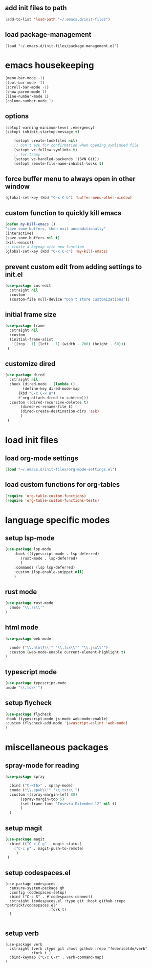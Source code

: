 #+auto_tangle: t


** add init files to path
#+begin_src emacs-lisp :tangle yes
  (add-to-list 'load-path "~/.emacs.d/init-files")
#+end_src

** load package-management
#+begin_src elisp :tangle yes
  (load "~/.emacs.d/init-files/package-management.el")
#+end_src


* emacs housekeeping
#+begin_src emacs-lisp :tangle yes
  (menu-bar-mode -1)
  (tool-bar-mode -1)
  (scroll-bar-mode -1)
  (show-paren-mode 1)
  (line-number-mode 1)
  (column-number-mode 1)
  
#+end_src

** options
#+begin_src emacs-lisp :tangle yes
  (setopt warning-minimum-level :emergency)
  (setopt inhibit-startup-message t)
  
      (setopt create-lockfiles nil)
      ;; don't ask for confirmation when opening symlinked file
      (setopt vc-follow-symlinks t)
      ;; for tramp
      (setopt vc-handled-backends '(SVN Git))
      (setopt remote-file-name-inhibit-locks t)
#+end_src

** force buffer menu to always open in other window
#+begin_src emacs-lisp :tangle yes
(global-set-key (kbd "C-x C-b") 'buffer-menu-other-window)
#+end_src

** custom function to quickly kill emacs
#+begin_src emacs-lisp :tangle yes
  (defun my-kill-emacs ()
  "save some buffers, then exit unconditionally"
  (interactive)
  (save-some-buffers nil t)
  (kill-emacs))
  ;; create a keymap with new function
  (global-set-key (kbd "C-x C-c") 'my-kill-emacs)
#+end_src

** prevent custom edit from adding settings to init.el
#+begin_src emacs-lisp :tangle yes
  (use-package cus-edit
    :straight nil
    :custom
    (custom-file null-device "Don't store customizations"))			 
#+end_src

** initial frame size
#+begin_src emacs-lisp :tangle yes
  (use-package frame
    :straight nil
    :custom
    (initial-frame-alist
	 '((top . 1) (left . 1) (width . 200) (height . 60)))
   )
#+end_src

** customize dired
#+begin_src emacs-lisp :tangle yes
  (use-package dired
    :straight nil
    :hook (dired-mode . (lambda ()
	      (define-key dired-mode-map
		(kbd "C-c C-x a")
		#'org-attach-dired-to-subtree)))
    :custom ((dired-recursive-deletes t)
	     (dired-vc-rename-file t)
	     (dired-create-destination-dirs 'ask)
	     )	     
   )
#+end_src


* load init files

** load org-mode settings
#+begin_src emacs-lisp :tangle yes
  (load "~/.emacs.d/init-files/org-mode-settings.el")
#+end_src

** load custom functions for org-tables
#+begin_src emacs-lisp :tangle yes
  (require 'org-table-custom-functions)
  (require 'org-table-custom-functions-tests)
#+end_src


* language specific modes
** setup lsp-mode
#+begin_src emacs-lisp :tangle yes
  (use-package lsp-mode
      :hook ((typescript-mode . lsp-deferred)
	     (rust-mode . lsp-deferred)
	     )
      :commands (lsp lsp-deferred)
      :custom (lsp-enable-snippet nil)
      )

#+end_src

** rust mode
#+begin_src emacs-lisp :tangle yes
(use-package rust-mode
  :mode "\\.rs\\'"
)
#+end_src

** html mode
#+begin_src emacs-lisp :tangle yes
(use-package web-mode

  :mode ("\\.html?\\'" "\\.tsx\\'" "\\.jsx\\'")
  :custom (web-mode-enable current-element-highlight t)
)
#+end_src

** typescript mode
#+begin_src emacs-lisp :tangle yes
(use-package typescript-mode
:mode "\\.ts\\'")
#+end_src

** setup flycheck
#+begin_src emacs-lisp :tangle yes
(use-package flycheck
:hook (typescript-mode js-mode web-mode-enable)
:custom (flycheck-add-mode 'javascript-eslint 'web-mode)
)
#+end_src


* miscellaneous packages
** spray-mode for reading
#+begin_src emacs-lisp :tangle yes
  (use-package spray
    
    :bind ("C-<f6>" . spray-mode)
    :mode ("\\.epub\\'" "\\.txt\\'")
    :custom ((spray-margin-left 80)
	     (spray-margin-top 5)
	     (set-frame-font "Iosevka Extended 12" nil t)
	     )
    )
#+end_src
** setup magit
#+begin_src emacs-lisp :tangle yes
  (use-package magit
    :bind (("C-c C-g" . magit-status)
	  ("C-c p" . magit-push-to-remote)
	   )
   )
#+end_src
** setup codespaces.el
#+begin_src elisp :tangle yes
  (use-package codespaces
    :ensure-system-package gh
    :config (codespaces-setup)
    :bind ("C-c S" . #'codespaces-connect)
    :straight (codespaces.el :type git :host github :repo "patrickt/codespaces.el"
                      :fork t)
    )

#+end_src

#+RESULTS:

** setup verb
#+begin_src elisp :tangle yes
  (use-package verb
    :straight (verb :type git :host github :repo "federicotdn/verb"
		      :fork t )
    :bind-keymap ("C-c C-r" . verb-command-map)
  )
#+end_src

